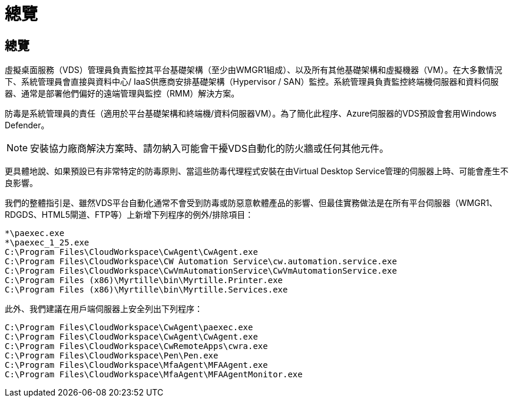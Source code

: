 = 總覽
:allow-uri-read: 




== 總覽

虛擬桌面服務（VDS）管理員負責監控其平台基礎架構（至少由WMGR1組成）、以及所有其他基礎架構和虛擬機器（VM）。在大多數情況下、系統管理員會直接與資料中心/ IaaS供應商安排基礎架構（Hypervisor / SAN）監控。系統管理員負責監控終端機伺服器和資料伺服器、通常是部署他們偏好的遠端管理與監控（RMM）解決方案。

防毒是系統管理員的責任（適用於平台基礎架構和終端機/資料伺服器VM）。為了簡化此程序、Azure伺服器的VDS預設會套用Windows Defender。


NOTE: 安裝協力廠商解決方案時、請勿納入可能會干擾VDS自動化的防火牆或任何其他元件。

更具體地說、如果預設已有非常特定的防毒原則、當這些防毒代理程式安裝在由Virtual Desktop Service管理的伺服器上時、可能會產生不良影響。

我們的整體指引是、雖然VDS平台自動化通常不會受到防毒或防惡意軟體產品的影響、但最佳實務做法是在所有平台伺服器（WMGR1、RDGDS、HTML5閘道、FTP等）上新增下列程序的例外/排除項目：

....
*\paexec.exe
*\paexec_1_25.exe
C:\Program Files\CloudWorkspace\CwAgent\CwAgent.exe
C:\Program Files\CloudWorkspace\CW Automation Service\cw.automation.service.exe
C:\Program Files\CloudWorkspace\CwVmAutomationService\CwVmAutomationService.exe
C:\Program Files (x86)\Myrtille\bin\Myrtille.Printer.exe
C:\Program Files (x86)\Myrtille\bin\Myrtille.Services.exe
....
此外、我們建議在用戶端伺服器上安全列出下列程序：

....
C:\Program Files\CloudWorkspace\CwAgent\paexec.exe
C:\Program Files\CloudWorkspace\CwAgent\CwAgent.exe
C:\Program Files\CloudWorkspace\CwRemoteApps\cwra.exe
C:\Program Files\CloudWorkspace\Pen\Pen.exe
C:\Program Files\CloudWorkspace\MfaAgent\MFAAgent.exe
C:\Program Files\CloudWorkspace\MfaAgent\MFAAgentMonitor.exe
....